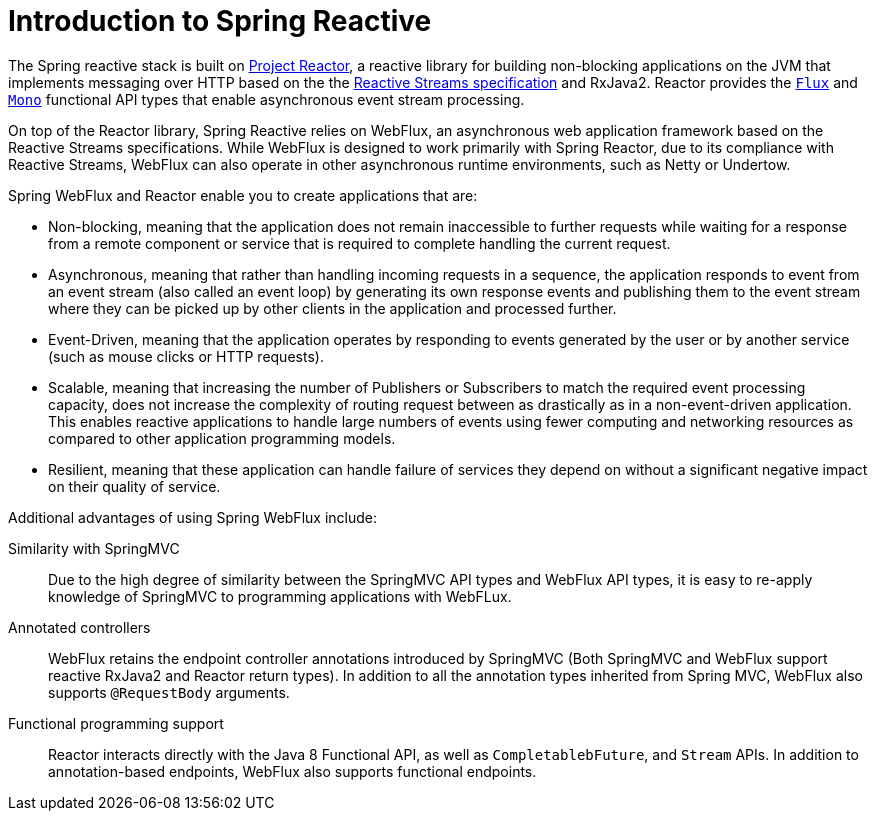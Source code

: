 [id="spring-reactive-introduction_{context}"]
= Introduction to Spring Reactive

The Spring reactive stack is built on link:https://projectreactor.io/[Project Reactor], a reactive library for building non-blocking applications on the JVM that implements messaging over HTTP based on the the link:https://www.reactive-streams.org/[Reactive Streams specification] and RxJava2.
Reactor provides the link:https://projectreactor.io/docs/core/release/api/reactor/core/publisher/Flux.html[`Flux`] and link:https://projectreactor.io/docs/core/release/api/reactor/core/publisher/Mono.html[`Mono`] functional API types that enable asynchronous event stream processing.

On top of the Reactor library, Spring Reactive relies on WebFlux, an asynchronous web application framework based on the Reactive Streams specifications.
While WebFlux is designed to work primarily with Spring Reactor, due to its compliance with Reactive Streams, WebFlux can also operate in other asynchronous runtime environments, such as Netty or Undertow.

Spring WebFlux and Reactor enable you to create applications that are:

* Non-blocking, meaning that the application does not remain inaccessible to further requests while waiting for a response from a remote component or service that is required to complete handling the current request.
* Asynchronous, meaning that rather than handling incoming requests in a sequence, the application responds to event from an event stream (also called an event loop) by generating its own response events and publishing them to the event stream where they can be picked up by other clients in the application and processed further.
* Event-Driven, meaning that the application operates by responding to events generated by the user or by another service (such as mouse clicks or HTTP requests).
* Scalable, meaning that increasing the number of Publishers or Subscribers to match the required event processing capacity, does not increase the complexity of routing request between as drastically as in a non-event-driven application.
This enables reactive applications to handle large numbers of events using fewer computing and networking resources as compared to other application programming models.
* Resilient, meaning that these application can handle failure of services they depend on without a significant negative impact on their quality of service.

// TODO:  these should be relocated to the Spring-Web implementation concepts
Additional advantages of using Spring WebFlux include:

Similarity with SpringMVC::
Due to the high degree of similarity between the SpringMVC API types and WebFlux API types, it is easy to re-apply knowledge of SpringMVC to programming applications with WebFLux.

Annotated controllers::
WebFlux retains the endpoint controller annotations introduced by SpringMVC (Both SpringMVC and WebFlux support reactive RxJava2 and Reactor return types).
In addition to all the annotation types inherited from Spring MVC, WebFlux also supports `@RequestBody` arguments.

//Efficient resource usage::
//Reactor and WebFlux handle high volumes of concurrent events (on the order of tens of millions of messages per second) using a smaller amount of threads compared to Servlet-based libraries handling the same workload.

Functional programming support::
Reactor interacts directly with the Java 8 Functional API, as well as `CompletablebFuture`, and `Stream` APIs.
In addition to annotation-based endpoints, WebFlux also supports functional endpoints.

//TODO: add additional resources section
//Reactive manifesto: https://www.reactivemanifesto.org/
